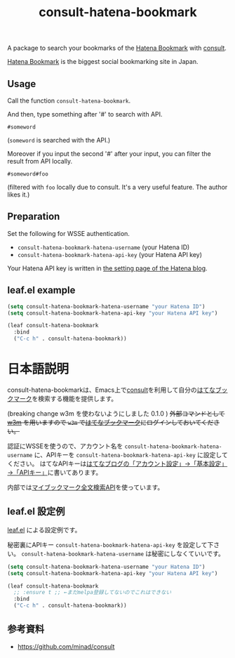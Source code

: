 #+title: consult-hatena-bookmark

#+html: <a href="https://melpa.org/#/consult-hatena-bookmark"><img alt="MELPA" src="https://melpa.org/packages/consult-hatena-bookmark-badge.svg"/></a>
#+html: <a href="https://stable.melpa.org/#/consult-hatena-bookmark"><img alt="MELPA Stable" src="https://stable.melpa.org/packages/consult-hatena-bookmark-badge.svg"/></a>

A package to search your bookmarks of the [[https://b.hatena.ne.jp][Hatena Bookmark]] with [[https://github.com/minad/consult][consult]].

[[https://b.hatena.ne.jp][Hatena Bookmark]] is the biggest social bookmarking site in Japan.

** Usage
Call the function =consult-hatena-bookmark=.

And then, type something after '#' to search with API.

#+begin_src
#someword
#+end_src
(~someword~ is searched with the API.)

Moreover if you input the second '#' after your input, you can filter the result from API locally.

#+begin_src
#someword#foo
#+end_src
(filtered with ~foo~ locally due to consult. It's a very useful feature. The author likes it.)


** Preparation

Set the following for WSSE authentication.

- =consult-hatena-bookmark-hatena-username= (your Hatena ID)
- =consult-hatena-bookmark-hatena-api-key= (your Hatena API key)

Your Hatena API key is written in [[https://blog.hatena.ne.jp/-/config][the setting page of the Hatena blog]].

** leaf.el example
#+begin_src emacs-lisp
  (setq consult-hatena-bookmark-hatena-username "your Hatena ID")
  (setq consult-hatena-bookmark-hatena-api-key "your Hatena API key")
#+end_src

#+begin_src emacs-lisp
  (leaf consult-hatena-bookmark
    :bind
    ("C-c h" . consult-hatena-bookmark))
#+end_src


* 日本語説明
consult-hatena-bookmarkは、Emacs上で[[https://github.com/minad/consult][consult]]を利用して自分の[[https://b.hatena.ne.jp][はてなブックマーク]]を検索する機能を提供します。

(breaking change w3m を使わないようにしました 0.1.0 ) +外部コマンドとして [[http://w3m.sourceforge.net][w3m]] を用いますので =w3m= で[[https://b.hatena.ne.jp][はてなブックマーク]]にログインしておいてください。+

認証にWSSEを使うので、アカウント名を =consult-hatena-bookmark-hatena-username= に、APIキーを =consult-hatena-bookmark-hatena-api-key= に設定してください。
はてなAPIキーは[[https://blog.hatena.ne.jp/-/config][はてなブログの「アカウント設定」→「基本設定」→「APIキー」]]に書いてあります。

内部では[[http://developer.hatena.ne.jp/ja/documents/bookmark/apis/fulltext_search][マイブックマーク全文検索API]]を使っています。

** leaf.el 設定例
[[https://github.com/conao3/leaf.el][leaf.el]] による設定例です。

秘密裏にAPIキー =consult-hatena-bookmark-hatena-api-key= を設定して下さい。 =consult-hatena-bookmark-hatena-username= は秘密にしなくていいです。

#+begin_src emacs-lisp
  (setq consult-hatena-bookmark-hatena-username "your Hatena ID")
  (setq consult-hatena-bookmark-hatena-api-key "your Hatena API key")
#+end_src

#+begin_src emacs-lisp
  (leaf consult-hatena-bookmark
    ;; :ensure t ;; ←まだmelpa登録してないのでこれはできない
    :bind
    ("C-c h" . consult-hatena-bookmark))
#+end_src

** 参考資料
- https://github.com/minad/consult
